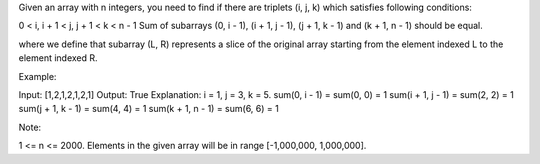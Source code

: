 Given an array with n integers, you need to find if there are triplets
(i, j, k) which satisfies following conditions:

0 < i, i + 1 < j, j + 1 < k < n - 1 Sum of subarrays (0, i - 1), (i + 1,
j - 1), (j + 1, k - 1) and (k + 1, n - 1) should be equal.

where we define that subarray (L, R) represents a slice of the original
array starting from the element indexed L to the element indexed R.

Example:

Input: [1,2,1,2,1,2,1] Output: True Explanation: i = 1, j = 3, k = 5.
sum(0, i - 1) = sum(0, 0) = 1 sum(i + 1, j - 1) = sum(2, 2) = 1 sum(j +
1, k - 1) = sum(4, 4) = 1 sum(k + 1, n - 1) = sum(6, 6) = 1

Note:

1 <= n <= 2000. Elements in the given array will be in range
[-1,000,000, 1,000,000].
